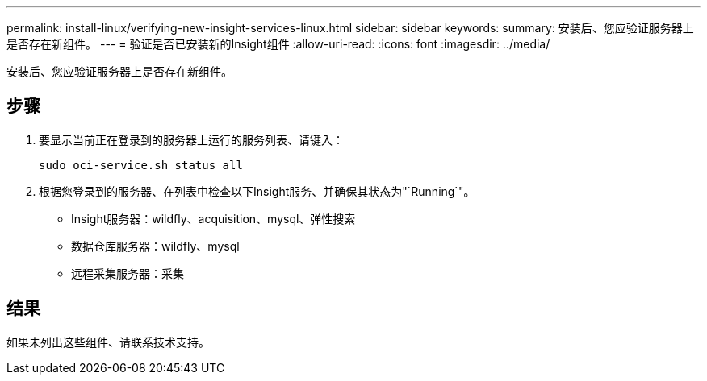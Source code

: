 ---
permalink: install-linux/verifying-new-insight-services-linux.html 
sidebar: sidebar 
keywords:  
summary: 安装后、您应验证服务器上是否存在新组件。 
---
= 验证是否已安装新的Insight组件
:allow-uri-read: 
:icons: font
:imagesdir: ../media/


[role="lead"]
安装后、您应验证服务器上是否存在新组件。



== 步骤

. 要显示当前正在登录到的服务器上运行的服务列表、请键入：
+
`sudo oci-service.sh status all`

. 根据您登录到的服务器、在列表中检查以下Insight服务、并确保其状态为"`Running`"。
+
** Insight服务器：wildfly、acquisition、mysql、弹性搜索
** 数据仓库服务器：wildfly、mysql
** 远程采集服务器：采集






== 结果

如果未列出这些组件、请联系技术支持。
